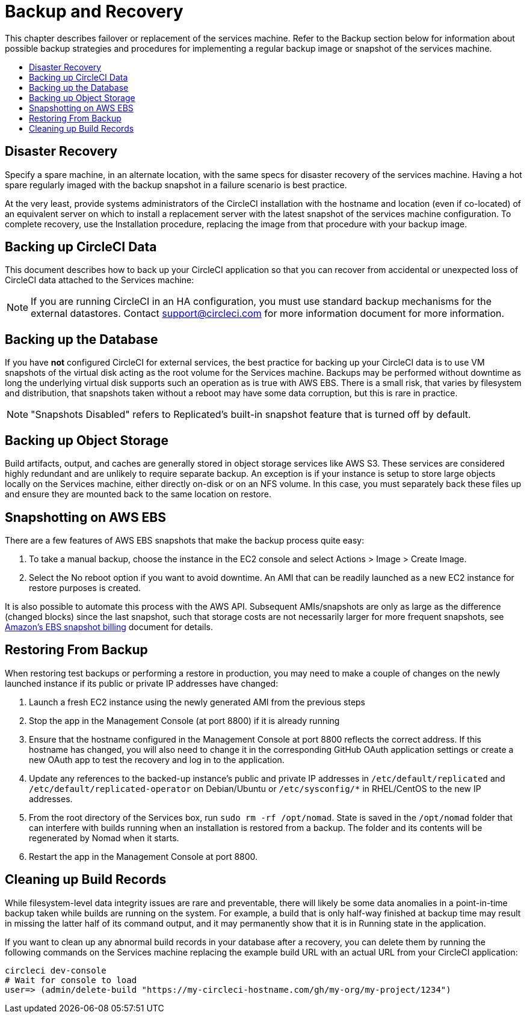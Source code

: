 = Backup and Recovery
:page-layout: classic-docs
:page-liquid:
:icons: font
:toc: macro
:toc-title:

This chapter describes failover or replacement of the services machine. Refer to the Backup section below for information about possible backup strategies and procedures for implementing a regular backup image or snapshot of the services machine.

toc::[]

== Disaster Recovery
Specify a spare machine, in an alternate location, with the same specs for disaster recovery of the services machine. Having a hot spare regularly imaged with the backup snapshot in a failure scenario is best practice.

At the very least, provide systems administrators of the CircleCI installation with the hostname and location (even if co-located) of an equivalent server on which to install a replacement server with the latest snapshot of the services machine configuration. To complete recovery, use the Installation procedure, replacing the image from that procedure with your backup image.

== Backing up CircleCI Data

This document describes how to back up your CircleCI application so that you can recover from accidental or unexpected loss of CircleCI data attached to the Services machine:

NOTE: If you are running CircleCI in an HA configuration, you must use standard backup mechanisms for the external datastores. Contact support@circleci.com for more information document for more information.

== Backing up the Database

If you have **not** configured CircleCI for external services, the best practice for backing up your CircleCI data is to use VM snapshots of the virtual disk acting as the root volume for the Services machine. Backups may be performed without downtime as long the underlying virtual disk supports such an operation as is true with AWS EBS. There is a small risk, that varies by filesystem and distribution, that snapshots taken without a reboot may have some data corruption, but this is rare in practice.

NOTE: "Snapshots Disabled" refers to Replicated's built-in snapshot feature that is turned off by default.

== Backing up Object Storage

Build artifacts, output, and caches are generally stored in object storage services like AWS S3. These services are considered highly redundant and are unlikely to require separate backup. An exception is if your instance is setup to store large objects locally on the Services machine, either directly on-disk or on an NFS volume. In this case, you must separately back these files up and ensure they are mounted back to the same location on restore.

== Snapshotting on AWS EBS

There are a few features of AWS EBS snapshots that make the backup process quite easy:

1. To take a manual backup, choose the instance in the EC2 console and select Actions > Image > Create Image.

2. Select the No reboot option if you want to avoid downtime.
An AMI that can be readily launched as a new EC2 instance for restore purposes is created.

It is also possible to automate this process with the AWS API.  Subsequent AMIs/snapshots are only as large as the difference (changed blocks) since the last snapshot, such that storage costs are not necessarily larger for more frequent snapshots, see https://aws.amazon.com/premiumsupport/knowledge-center/ebs-snapshot-billing/[Amazon's EBS snapshot billing] document for details.

== Restoring From Backup

When restoring test backups or performing a restore in production, you may need to make a couple of changes on the newly launched instance if its public or private IP addresses have changed:

1. Launch a fresh EC2 instance using the newly generated AMI from the previous steps
2. Stop the app in the Management Console (at port 8800) if it is already running
3. Ensure that the hostname configured in the Management Console at port 8800 reflects the correct address. If this hostname has changed, you will also need to change it in the corresponding GitHub OAuth application settings or create a new OAuth app to test the recovery and log in to the application.
4. Update any references to the backed-up instance's public and private IP addresses in `/etc/default/replicated` and `/etc/default/replicated-operator` on Debian/Ubuntu or `/etc/sysconfig/*` in RHEL/CentOS to the new IP addresses.
5. From the root directory of the Services box, run `sudo rm -rf /opt/nomad`. State is saved in the `/opt/nomad` folder that can interfere with builds running when an installation is restored from a backup. The folder and its contents will be regenerated by Nomad when it starts.
6. Restart the app in the Management Console at port 8800.

== Cleaning up Build Records

While filesystem-level data integrity issues are rare and preventable, there will likely be some data anomalies in a point-in-time backup taken while builds are running on the system. For example, a build that is only half-way finished at backup time may result in missing the latter half of its command output, and it may permanently show that it is in Running state in the application.

If you want to clean up any abnormal build records in your database after a recovery, you can delete them by running the following commands on the Services machine replacing the example build URL with an actual URL from your CircleCI application:

```shell
circleci dev-console
# Wait for console to load
user=> (admin/delete-build "https://my-circleci-hostname.com/gh/my-org/my-project/1234")
```

